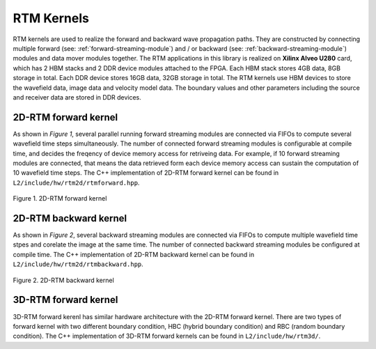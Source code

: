.. 
   Copyright 2019 Xilinx, Inc.
  
   Licensed under the Apache License, Version 2.0 (the "License");
   you may not use this file except in compliance with the License.
   You may obtain a copy of the License at
  
       http://www.apache.org/licenses/LICENSE-2.0
  
   Unless required by applicable law or agreed to in writing, software
   distributed under the License is distributed on an "AS IS" BASIS,
   WITHOUT WARRANTIES OR CONDITIONS OF ANY KIND, either express or implied.
   See the License for the specific language governing permissions and
   limitations under the License.

.. _rtm_kernels:

**************************
RTM Kernels 
**************************

RTM kernels are used to realize the forward and backward wave propagation paths.
They are constructed by connecting multiple forward (see: :ref:`forward-streaming-module`) and / or
backward (see: :ref:`backward-streaming-module`) modules and data mover modules together. 
The RTM applications in this library is realized on **Xilinx Alveo U280** card, which has 2 HBM
stacks and 2 DDR device modules attached to the FPGA. Each HBM stack stores 4GB data, 8GB storage 
in total. Each DDR device stores 16GB data, 32GB storage in total. The RTM kernels use HBM devices
to store the wavefield data, image data and velocity model data. The boundary values and other parameters
including the source and receiver data are stored in DDR devices.

2D-RTM forward kernel
======================
As shown in *Figure 1*, several parallel running forward streaming modules are connected via FIFOs
to compute several wavefield time steps simultaneously. The number of connected forward streaming 
modules is configurable at compile time, and decides the freqency of device memory access for retriveing data.
For example, if 10 forward streaming modules are connected, that means the data retrieved form each device memory access
can sustain the computation of 10 wavefield time steps. The C++ implementation of 2D-RTM forward kernel can be found in
``L2/include/hw/rtm2d/rtmforward.hpp``.

.. figure:: /images/rtm2DFwdKrn.png
    :align: center
    :alt: 2D-RTM forward kernel
    
    Figure 1. 2D-RTM forward kernel 

2D-RTM backward kernel
=======================
As shown in *Figure 2*, several backward streaming modules are connected via FIFOs to compute multiple wavefield time stpes and corelate the image at the same time. The number of connected backward streaming modules be configured at compile time. The C++ implementation of 2D-RTM backward kernel can be found in ``L2/include/hw/rtm2d/rtmbackward.hpp``.

.. figure:: /images/rtm2DBwdKrn.png
    :align: center
    :alt: 2D-RTM backward kernel
    
    Figure 2. 2D-RTM backward kernel 


3D-RTM forward kernel
=====================
3D-RTM forward kerenl has similar hardware architecture with the 2D-RTM forward
kernel. 
There are two types of forward kernel with two different boundary
condition, HBC (hybrid boundary condition) and RBC
(random boundary condition). 
The C++ implementation of 3D-RTM forward kernels can be found in ``L2/include/hw/rtm3d/``.
